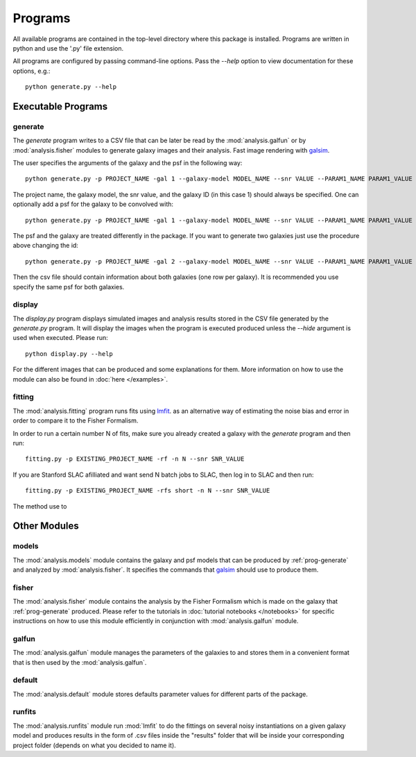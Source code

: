 Programs
========

All available programs are contained in the top-level directory where this package is installed. Programs are written in python and use the '.py' file extension.

All programs are configured by passing command-line options. Pass the `--help` option to view documentation for these options, e.g.::

	python generate.py --help


Executable Programs
-------------------

.. _prog-generate:

generate
~~~~~~~~
The `generate` program writes to a CSV file that can be later be read by the :mod:`analysis.galfun` or by :mod:`analysis.fisher` modules to generate galaxy images and their analysis. Fast image rendering with `galsim <https://github.com/GalSim-developers/GalSim>`_.

The user specifies the arguments of the galaxy and the psf in the following way:: 

    python generate.py -p PROJECT_NAME -gal 1 --galaxy-model MODEL_NAME --snr VALUE --PARAM1_NAME PARAM1_VALUE ... 

The project name, the galaxy model, the snr value, and the galaxy ID (in this case 1) should always be specified. One can optionally add a psf for 
the galaxy to be convolved with::

    python generate.py -p PROJECT_NAME -gal 1 --galaxy-model MODEL_NAME --snr VALUE --PARAM1_NAME PARAM1_VALUE ... --psf_model PSF_MODEL_NAME --PSF_PARAM1 PSF_PARAM1_VALUE ... 

The psf and the galaxy are treated differently in the package. If you want to generate two galaxies just use the procedure above changing the id:: 

    python generate.py -p PROJECT_NAME -gal 2 --galaxy-model MODEL_NAME --snr VALUE --PARAM1_NAME PARAM1_VALUE ... --psf_model PSF_MODEL_NAME --PSF_PARAM1 PSF_PARAM1_VALUE ... 

Then the csv file should contain information about both galaxies (one row per galaxy). It is recommended you use specify the same psf for both galaxies.

.. _prog-display:

display
~~~~~~~

The `display.py` program displays simulated images and analysis results stored in the CSV file generated by the `generate.py` program. It will display the images when the program is executed produced unless the `--hide` argument is used when executed. Please run:: 

	python display.py --help 

For the different images that can be produced and some explanations for them. More information on how to use the module can also be found in 
:doc:`here </examples>`.

.. _prog-fitting:

fitting
~~~~~~~

The :mod:`analysis.fitting` program runs fits using `lmfit <https://lmfit.github.io/lmfit-py/>`_. as an alternative way of estimating the noise bias and error in order to compare it to the Fisher Formalism. 

In order to run a certain number N of fits, make sure you already created a galaxy with the `generate` program and then run:: 

	fitting.py -p EXISTING_PROJECT_NAME -rf -n N --snr SNR_VALUE

If you are Stanford SLAC afilliated and want send N batch jobs to SLAC, then log in to SLAC and then run:: 

	fitting.py -p EXISTING_PROJECT_NAME -rfs short -n N --snr SNR_VALUE

The method use to 

Other Modules
--------------

.. _prog-models:

models
~~~~~~

The :mod:`analysis.models` module contains the galaxy and psf models that can be produced by :ref:`prog-generate` and 
analyzed by :mod:`analysis.fisher`. It specifies the commands that `galsim <https://github.com/GalSim-developers/GalSim>`_ 
should use to produce them. 

.. _prog-fisher:

fisher
~~~~~~

The :mod:`analysis.fisher` module contains the analysis by the Fisher Formalism which is made on the galaxy that :ref:`prog-generate` produced. 
Please refer to the tutorials in :doc:`tutorial notebooks </notebooks>` for specific instructions on how to use this module efficiently 
in conjunction with :mod:`analysis.galfun` module. 

.. _prog-galfun:

galfun
~~~~~~

The :mod:`analysis.galfun` module manages the parameters of the galaxies to and stores them in a convenient format that is then used 
by the :mod:`analysis.galfun`. 

.. _prog-default:

default
~~~~~~~
The :mod:`analysis.default` module stores defaults parameter values for different parts of the package. 

runfits
~~~~~~~
The :mod:`analysis.runfits` module run :mod:`lmfit` to do the fittings on several noisy instantiations on a given galaxy model and produces 
results in the form of .csv files inside the "results" folder that will be inside your corresponding project folder (depends on what you decided to name it).